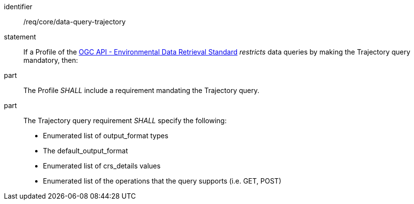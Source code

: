 [[req_core_data-query-trajectory]]

[requirement]
====
[%metadata]
identifier:: /req/core/data-query-trajectory
statement:: If a Profile of the <<ogc-edr,OGC API - Environmental Data Retrieval Standard>> _restricts_ data queries by making the Trajectory query mandatory, then:
part:: The Profile _SHALL_ include a requirement mandating the Trajectory query.
part:: The Trajectory query requirement _SHALL_ specify the following:
* Enumerated list of output_format types
* The default_output_format
* Enumerated list of crs_details values
* Enumerated list of the operations that the query supports (i.e. GET, POST)

====